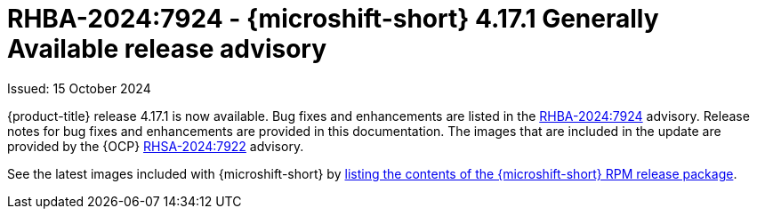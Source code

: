 
// Module included in the following assemblies:
//
//microshift_release_notes/microshift-4-17-release-notes.adoc

:_mod-docs-content-type: REFERENCE
[id="microshift-4-17-1-dp_{context}"]
= RHBA-2024:7924 - {microshift-short} 4.17.1 Generally Available release advisory

[role="_abstract"]
Issued: 15 October 2024

{product-title} release 4.17.1 is now available. Bug fixes and enhancements are listed in the link:https://access.redhat.com/errata/RHBA-2024:7924[RHBA-2024:7924] advisory. Release notes for bug fixes and enhancements are provided in this documentation. The images that are included in the update are provided by the {OCP} link:https://access.redhat.com/errata/RHSA-2024:7922[RHSA-2024:7922] advisory.

See the latest images included with {microshift-short} by xref:../microshift_updating/microshift-list-update-contents.adoc#microshift-get-rpm-release-info_microshift-list-update-contents[listing the contents of the {microshift-short} RPM release package].
